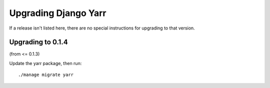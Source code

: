 =====================
Upgrading Django Yarr
=====================

If a release isn't listed here, there are no special instructions for upgrading
to that version.


Upgrading to 0.1.4
------------------

(from <= 0.1.3)

Update the yarr package, then run::

    ./manage migrate yarr
